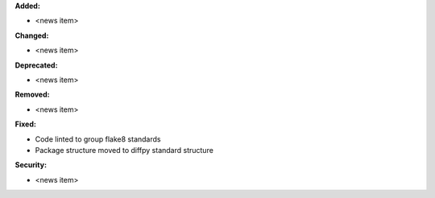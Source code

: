 **Added:**

* <news item>

**Changed:**

* <news item>

**Deprecated:**

* <news item>

**Removed:**

* <news item>

**Fixed:**

* Code linted to group flake8 standards
* Package structure moved to diffpy standard structure

**Security:**

* <news item>
